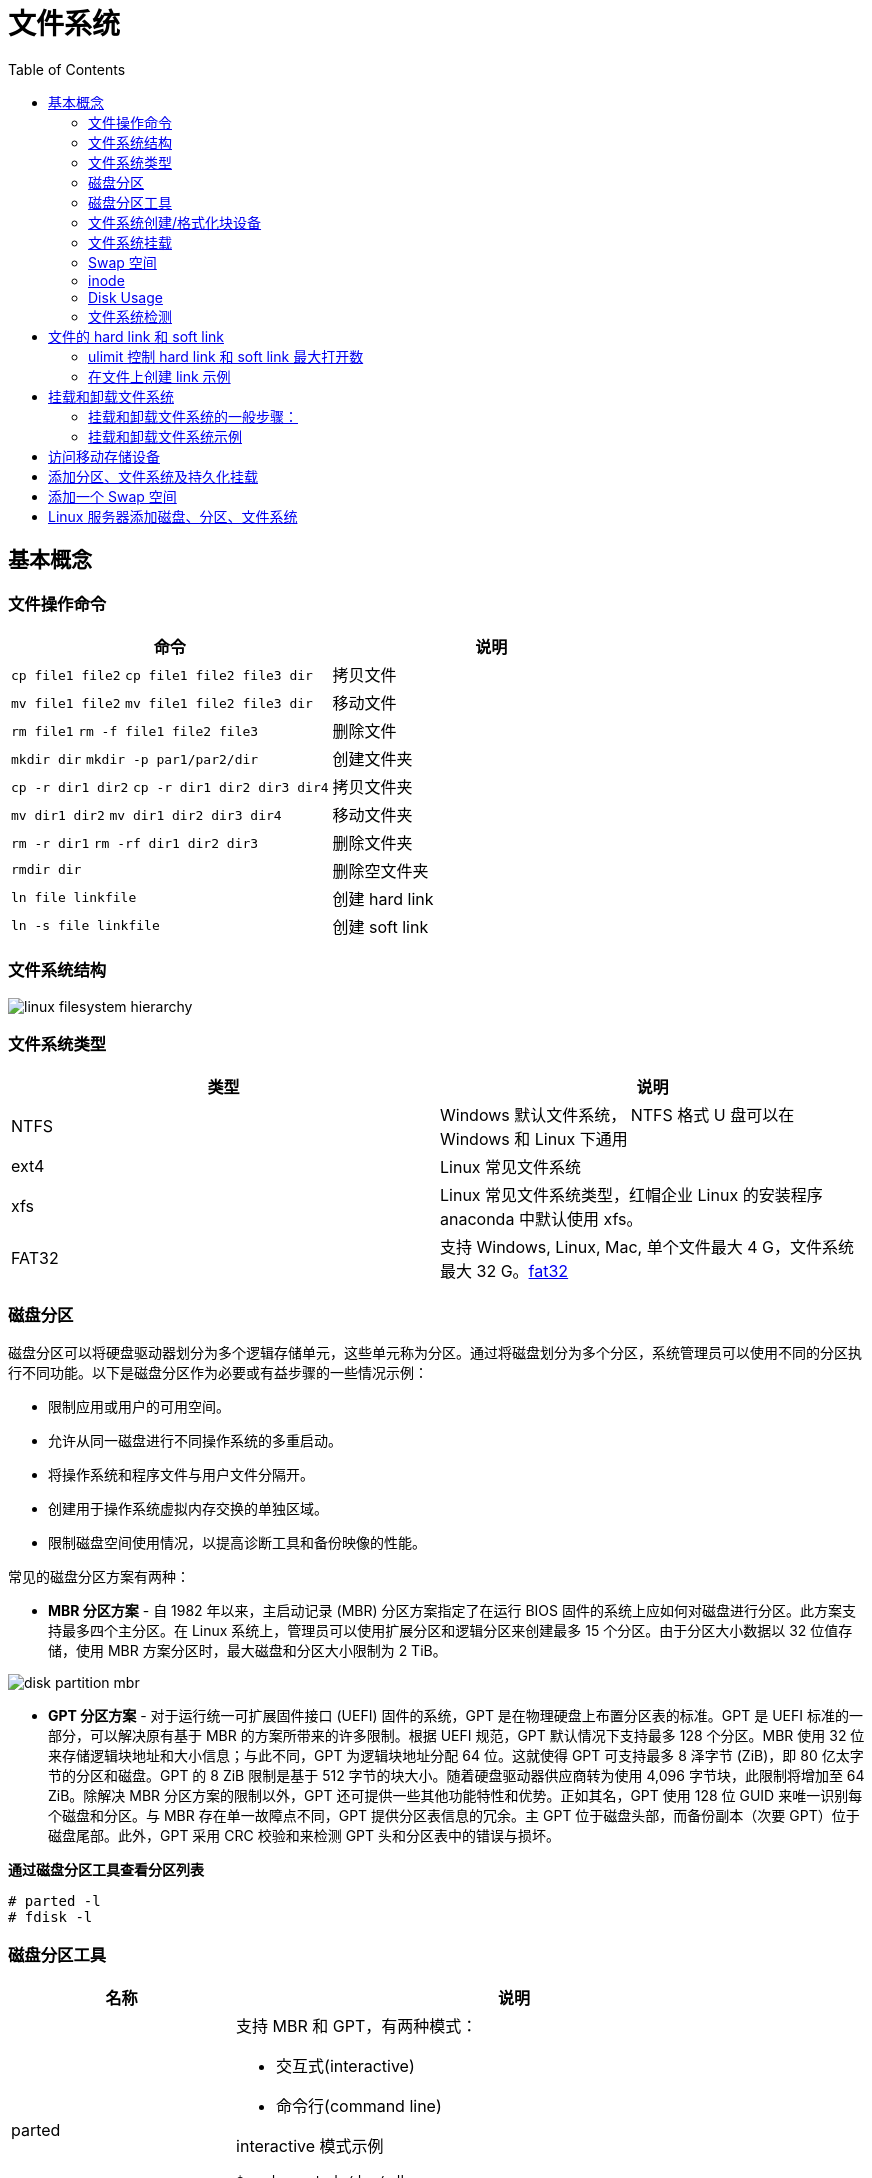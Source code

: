 = 文件系统
:toc: manual

== 基本概念

=== 文件操作命令

[cols="2a,2"]
|===
|命令 |说明

|`cp file1 file2`
`cp file1 file2 file3 dir`
|拷贝文件

|`mv file1 file2`
`mv file1 file2 file3 dir`
|移动文件

|`rm file1`
`rm -f file1 file2 file3`
|删除文件

|`mkdir dir`
`mkdir -p par1/par2/dir`
|创建文件夹

|`cp -r dir1 dir2`
`cp -r dir1 dir2 dir3 dir4`
|拷贝文件夹

|`mv dir1 dir2`
`mv dir1 dir2 dir3 dir4`
|移动文件夹

|`rm -r dir1`
`rm -rf dir1 dir2 dir3`
|删除文件夹

|`rmdir dir`
|删除空文件夹

|`ln file linkfile`
|创建 hard link

|`ln -s file linkfile`
|创建 soft link
|===

=== 文件系统结构

image:img/linux_filesystem_hierarchy.png[]

=== 文件系统类型

|===
|类型 |说明

|NTFS
|Windows 默认文件系统， NTFS 格式 U 盘可以在 Windows 和 Linux 下通用

|ext4
|Linux 常见文件系统

|xfs
|Linux 常见文件系统类型，红帽企业 Linux 的安装程序 anaconda 中默认使用 xfs。

|FAT32
|支持 Windows, Linux, Mac, 单个文件最大 4 G，文件系统最大 32 G。link:https://support.microsoft.com/en-us/help/154997/description-of-the-fat32-file-system[fat32]

|===

=== 磁盘分区

磁盘分区可以将硬盘驱动器划分为多个逻辑存储单元，这些单元称为分区。通过将磁盘划分为多个分区，系统管理员可以使用不同的分区执行不同功能。以下是磁盘分区作为必要或有益步骤的一些情况示例：

* 限制应用或用户的可用空间。
* 允许从同一磁盘进行不同操作系统的多重启动。
* 将操作系统和程序文件与用户文件分隔开。
* 创建用于操作系统虚拟内存交换的单独区域。
* 限制磁盘空间使用情况，以提高诊断工具和备份映像的性能。

常见的磁盘分区方案有两种：

* *MBR 分区方案* - 自 1982 年以来，主启动记录 (MBR) 分区方案指定了在运行 BIOS 固件的系统上应如何对磁盘进行分区。此方案支持最多四个主分区。在 Linux 系统上，管理员可以使用扩展分区和逻辑分区来创建最多 15 个分区。由于分区大小数据以 32 位值存储，使用 MBR 方案分区时，最大磁盘和分区大小限制为 2 TiB。

image:img/disk-partition-mbr.png[]

* *GPT 分区方案* - 对于运行统一可扩展固件接口 (UEFI) 固件的系统，GPT 是在物理硬盘上布置分区表的标准。GPT 是 UEFI 标准的一部分，可以解决原有基于 MBR 的方案所带来的许多限制。根据 UEFI 规范，GPT 默认情况下支持最多 128 个分区。MBR 使用 32 位来存储逻辑块地址和大小信息；与此不同，GPT 为逻辑块地址分配 64 位。这就使得 GPT 可支持最多 8 泽字节 (ZiB)，即 80 亿太字节的分区和磁盘。GPT 的 8 ZiB 限制是基于 512 字节的块大小。随着硬盘驱动器供应商转为使用 4,096 字节块，此限制将增加至 64 ZiB。除解决 MBR 分区方案的限制以外，GPT 还可提供一些其他功能特性和优势。正如其名，GPT 使用 128 位 GUID 来唯一识别每个磁盘和分区。与 MBR 存在单一故障点不同，GPT 提供分区表信息的冗余。主 GPT 位于磁盘头部，而备份副本（次要 GPT）位于磁盘尾部。此外，GPT 采用 CRC 校验和来检测 GPT 头和分区表中的错误与损坏。

[source, test]
.*通过磁盘分区工具查看分区列表*
----
# parted -l
# fdisk -l
----

=== 磁盘分区工具

[cols="2,5a"]
|===
|名称 |说明

|parted
|支持 MBR 和 GPT，有两种模式：

* 交互式(interactive)
* 命令行(command line)

interactive 模式示例

[source, bash]
----
$ sudo parted /dev/sdb
GNU Parted 3.1
Using /dev/sdb
Welcome to GNU Parted! Type 'help' to view a list of commands.
(parted)                    
----

|fdisk
|支持 MBR 分区方案，交互式分区示例：

[source, bash]
----
$ sudo fdisk /dev/sdb
Welcome to fdisk (util-linux 2.23.2).

Changes will remain in memory only, until you decide to write them.
Be careful before using the write command.


Command (m for help): 
----

|gdisk
|支持 GPT 分区方案，交互式分区示例：

[source, bash]
----
$ sudo gdisk /dev/sdb
GPT fdisk (gdisk) version 0.8.6

Partition table scan:
  MBR: MBR only
  BSD: not present
  APM: not present
  GPT: not present


***************************************************************
Found invalid GPT and valid MBR; converting MBR to GPT format.
THIS OPERATION IS POTENTIALLY DESTRUCTIVE! Exit by typing 'q' if
you don't want to convert your MBR partitions to GPT format!
***************************************************************


Warning! Secondary partition table overlaps the last partition by
33 blocks!
You will need to delete this partition or resize it in another utility.

Command (? for help):
----

|===

=== 文件系统创建/格式化块设备

创建块设备后，下一步是为其创建文件系统格式。文件系统将向块设备生成一种结构，这样就可以存储数据并从其中检索数据。

`mkfs` 命令可用于为块设备创建文件系统，或格式化块设备。

NOTE: 如果设备已挂载文件系统，`mkfs` 创建文件系统之前，首先需要卸载文件系统。

[source, bash]
.*示例1：磁盘格式化*
----
$ sudo mkfs -t xfs -f /dev/sdb
meta-data=/dev/sdb               isize=512    agcount=4, agsize=15360 blks
         =                       sectsz=512   attr=2, projid32bit=1
         =                       crc=1        finobt=0, sparse=0
data     =                       bsize=4096   blocks=61440, imaxpct=25
         =                       sunit=0      swidth=0 blks
naming   =version 2              bsize=4096   ascii-ci=0 ftype=1
log      =internal log           bsize=4096   blocks=855, version=2
         =                       sectsz=512   sunit=0 blks, lazy-count=1
realtime =none                   extsz=4096   blocks=0, rtextents=0
----

[source, bash]
.*示例2：分区格式化*
----
$ sudo mkfs -t xfs -f /dev/sdb1
meta-data=/dev/sdb1              isize=512    agcount=4, agsize=6400 blks
         =                       sectsz=512   attr=2, projid32bit=1
         =                       crc=1        finobt=0, sparse=0
data     =                       bsize=4096   blocks=25600, imaxpct=25
         =                       sunit=0      swidth=0 blks
naming   =version 2              bsize=4096   ascii-ci=0 ftype=1
log      =internal log           bsize=4096   blocks=855, version=2
         =                       sectsz=512   sunit=0 blks, lazy-count=1
realtime =none                   extsz=4096   blocks=0, rtextents=0

$ sudo mkfs -t ext4  /dev/sdb2
mke2fs 1.42.9 (28-Dec-2013)
Filesystem label=
OS type: Linux
Block size=1024 (log=0)
Fragment size=1024 (log=0)
Stride=0 blocks, Stripe width=0 blocks
25688 inodes, 102400 blocks
5120 blocks (5.00%) reserved for the super user
First data block=1
Maximum filesystem blocks=33685504
13 block groups
8192 blocks per group, 8192 fragments per group
1976 inodes per group
Superblock backups stored on blocks: 
	8193, 24577, 40961, 57345, 73729

Allocating group tables: done                            
Writing inode tables: done                            
Creating journal (4096 blocks): done
Writing superblocks and filesystem accounting information: done
----

=== 文件系统挂载

应用文件系统格式后，添加新文件系统的最后一步是将该文件系统连接到目录结构中。文件系统连接到目录层次结构中后，用户空间实用程序可以访问设备上的文件或在设备上写入文件。

`mount` 命令将设备手动连接到目录位置或挂载点，具体为指定设备和挂载点，以及可能需要的任何选项，从而自定义设备的行为。

[source, bash]
----
$ sudo mount /dev/sdb1 /mnt/path1
$ sudo mount /dev/sdb2 /mnt/path2

$ fallocate -l 50M a-file && sudo cp a-file /mnt/path1/ && sudo mv a-file /mnt/path2/

$ df -hT | grep sdb
/dev/sdb1             xfs        97M   56M   42M  58% /mnt/path1
/dev/sdb2             ext4      131M   52M   70M  43% /mnt/path2
----

通过将设备的列表添加到 /etc/fstab 文件中，管理员可以将设备配置为在系统启动时挂载到挂载点。

*/etc/fstab* 是以空格分隔的文件，每行具有六个字段。

----
UUID=7a20315d-ed8b-4e75-a5b6-24ff9e1f9838  /  xfs  defaults  1 1
----

* 第一个字段指定要使用的设备。此外，也可使用设备文件（例如 /dev/vdb1）指定设备。UUID 存储在文件系统超级块中，并在文件系统创建时创建。
* 第二个字段是设备应连接到目录层次结构中的挂载点。挂载点应已存在；如果不存在，可以使用 mkdir 创建挂载点。
* 第三个字段包含已应用于块设备的文件系统类型。
* 第四个字段是挂载时应该应用于设备以便自定义行为的选项列表。此字段是必需的，且有一组称为 defaults 的常用选项。其他选项记录在 mount man page 中。
* 第五个字段是转储标志，转储标志与 dump 命令配合使用，用于生成设备内容的备份。
* 第六个字段是fsck 顺序标志，fsck 顺序字段确定在文件系统未完全卸载的情况下，是否应在启动时运行 fsck。fsck 顺序的值指示当有多个文件系统需要检查时，应对这些文件系统运行 fsck 的顺序。

https://en.wikipedia.org/wiki/Fstab[fstab]

=== Swap 空间

Swap 空间也称交换空间，它是可与 Linux 内核内存管理子系统配合使用的磁盘区域，用于通过保存不活动的内存页来补充系统 RAM。系统 RAM 与 Swap 空间组合在一起称为虚拟内存。

当系统上的内存使用量超过定义的限制时，内核将梳理 RAM，寻找已分配给进程但空闲的内存页。内核将空闲的内存页写入到交换区，并且重新分配 RAM 页面以供其他进程使用。如果某个程序需要访问已写入到磁盘的页面，则内核会找到另一个空闲的内存页，将其写入到磁盘，然后从交换区重新调用所需的页面。

由于交换区位于磁盘上，所以与 RAM 相比交换非常慢。尽管交换空间用于扩充系统 RAM，但应仅可能将交换空间的使用保持在最低限度。

=== inode

In Linux, metadata and files are organized into a structure called an inode. The inodes be stored in an inode table and help users to manage the files on file system. The inode itself doesn't actually store file date or the file name, but it does store everything else about a file.

=== Disk Usage

The du or disk usage command shows us the disk usage of a specific directory. If you don't specify a directory, it'll default to your current one. The -h flag gives you the data measurements in human readable form. You should use the du command if you want to know how much data space is being used by files in a directory.
 
[source, bash]
----
$ du -h
----

The df command, or disk free, which used if you want to know how much free space you have on your machine is the df command, or disk free. This shows you the free space available on your entire machine. The -h flag gives you the data measurements in human readable form.
 
[source, bash]
----
$df -h
----
 
=== 文件系统检测

`fsck` 命令可以用来检测未挂载的文件系统。

[source, bash]
----
$ sudo fsck /dev/sdb1
----

https://en.wikipedia.org/wiki/Fsck[详细关于 fsck]

== 文件的 hard link 和 soft link

* Softlinks allow us to link to another file using a file name.
* Hardlinks don't point to a file. In Linux, they link to an inode which is stored in an inode table on the file system.
 
image:img/files-slink-hlink.png[]

.*Hard Link 和 Soft Link 的区别*
|===
|编号 |描述

|1
|当原始文件删除后 hard link 文件保存了原始文件的内容，而 soft link 不会。

|2
|soft link 可以指向一个文件夹，而 hard link 不可以。
|===

=== ulimit 控制 hard link 和 soft link 最大打开数

`/etc/security/limits.conf` 文件控制 hard link，soft link 以及最大打开文件数。

[source, text]
.*ulimit 查看 soft/hard link*
----
# ulimit
# ulimit -a
----

=== 在文件上创建 link 示例

[source, text]
.*1 - 创建一个文件*
----
# echo "Hello World" > newfile.txt
# ls -l newfile.txt
-rw-r--r--. 1 root root 12 Nov 26 17:18 newfile.txt
----

[source, text]
.*2 - ln 创建一个 hard link*
----
# ln newfile.txt /tmp/newfile-hlink.txt
# ls -l newfile.txt /tmp/newfile-hlink.txt
-rw-r--r--. 2 root root 12 Nov 26 17:18 newfile.txt
-rw-r--r--. 2 root root 12 Nov 26 17:18 /tmp/newfile-hlink.txt
----

[source, text]
.*3 - ln -s 创建一个 soft link*
----
# ln -s newfile.txt /tmp/newfile-slink.txt

# ls -il newfile /tmp/newfile-hlink.txt /tmp/newfile-slink.txt
  4693201 -rw-r--r--. 2 root root 0 Jul  9 11:39 newfile
  4693201 -rw-r--r--. 2 root root 0 Jul  9 11:39 /tmp/newfile-hlink.txt
134686970 lrwxrwxrwx. 1 root root 7 Jul  9 11:41 /tmp/newfile-slink.txt -> newfile
----

NOTE: 文件和其对应的 hard link 文件的 inode 是相同的。inode 是在磁盘格式化时创建。

[source, text]
.*4 - 编辑文件*
----
# echo "modify from hard link" >> /tmp/newfile-hlink.txt
# echo "nodify from soft link" >> /tmp/newfile-slink.txt

# cat newfile.txt && cat /tmp/newfile-hlink.txt && cat /tmp/newfile-slink.txt

# rm newfile.txt
# ls -l /tmp/newfile-hlink.txt /tmp/newfile-slink.txt
-rw-r--r--. 1 root root 34 Jul  9 11:17 /tmp/newfile-hlink.txt
lrwxrwxrwx. 1 root root 11 Jul  9 11:09 /tmp/newfile-slink.txt -> newfile.txt

# cat /tmp/newfile-hlink.txt && cat /tmp/newfile-slink.txt
----

[source, text]
.*5 - ln -s 创建一个 soft link 指向文件夹*
----
# ln -s /tmp /root/tempdir
# ls -l /root/
lrwxrwxrwx.  1 root  root          4 Feb 15 16:38 tempdir -> /tmp
# cd /root/tempdir/
# ls
----

== 挂载和卸载文件系统

=== 挂载和卸载文件系统的一般步骤：

[source, text]
.*1 - 查看存在的分区及文件系统 UUID*
----
# blkid 
/dev/vda1: UUID="9bf6b9f7-92ad-441b-848e-0257cbb883d1" TYPE="xfs"
----

[source, text]
.*2 - mount*
----
# mkdir /mnt/mydata
# mount /dev/vda1 /mnt/mydata
# cd /mnt/mydata
----

NOTE: mount 也可以使用文件系统的 UUID，例如上述 mount 操作也可以通过命令`mount UUID="9bf6b9f7-92ad-441b-848e-0257cbb883d1" /mnt/mydata`

[source, text]
.*3 - 查看打开的文件*
----
# lsof /mnt/mydata
COMMAND  PID USER   FD   TYPE DEVICE SIZE/OFF NODE NAME
bash    4755 root  cwd    DIR  252,1     4096   64 /mnt/mydata
lsof    5097 root  cwd    DIR  252,1     4096   64 /mnt/mydata
lsof    5098 root  cwd    DIR  252,1     4096   64 /mnt/mydata
----

[source, text]
.*4 - umount*
----
# cd
# umount /mnt/mydata
----

=== 挂载和卸载文件系统示例

本部分练习在指定的挂载点识别和挂载新的文件系统，然后将它卸载。

[source, text]
.*1 - 执行如下命令创建一个分区*
----
echo "Checking device availability ..."
PDISK=$(df | grep '/$' | sed 's:/dev/\([a-z]*\).*:\1:')
SDISK=$(grep -v "${PDISK}" /proc/partitions | sed '1,2d; s/.* //' | grep "${PDISK:0:${#PDISK}-1}.$" | sort | head -n 1)
PDISKDEV=/dev/${PDISK}
SDISKDEV=/dev/${SDISK}

if [[ -z "${SDISKDEV}" ]]; then
  echo "No secondary disk device recognized."
  exit 15
fi
DEVICE=${SDISKDEV}
PART_DEV=${DEVICE}1

echo "Creating partition on $DEVICE ..."
parted -s ${DEVICE} mklabel msdos mkpart primary 2048s 1050623s &> /dev/null || srv_exit "parted failed: $?" 151
partprobe &> /dev/null || srv_exit "partprobe failed: $?" 151

echo "Creating XFS on PARTITION ..."
mkfs.xfs -f ${PART_DEV} &> /dev/null || srv_exit "mkfs failed: $?" 153

echo -e '\033[1;36mSUCCESS\033[0;39m'
----

[source, text]
.*2 - 使用 blkid 查看新增分区 vdb1 的 UUID*
----
# blkid
/dev/vda1: UUID="9bf6b9f7-92ad-441b-848e-0257cbb883d1" TYPE="xfs" 
/dev/vdb1: UUID="28fe8334-7808-4d53-a251-4e3605372dae" TYPE="xfs"
----

[source, text]
.*3 - 创建挂载点 /mnt/newspace*
----
# mkdir /mnt/newspace
----

[source, text]
.*4 - 根据 UUID 将文件系统挂载到 /mnt/newspace 目录*
----
# mount UUID="28fe8334-7808-4d53-a251-4e3605372dae" /mnt/newspace
----

[source, text]
.*5 - 在 /mnt/newspace 目录中，创建一个新目录 /mnt/newspace/newdir，以及一个空文件 /mnt/newspace/newdir/newfile*
----
# cd /mnt/newspace/ && mkdir newdir
# cd newdir/ &&  echo "test" >> newfile
----

[source, text]
.*6 - 卸载 /mnt/newspace 目录中挂载的文件系统*
----
# umount /mnt/newspace
----

== 访问移动存储设备

通常移动存储设备会自动 mount，通过 `df` 可以查看 mount 位置，通常路径为 `/run/media/<user>/<label>`。

[source, text]
.*查看移动存储设备 mount 点*
----
$ df -h
Filesystem             Size  Used Avail Use% Mounted on
/dev/sdb               240M  184M   56M  77% /run/media/kylin/DISK_IMG
/dev/sdc1               15G   16K   15G   1% /run/media/kylin/B453-8CAA
----

[source, text]
.*访问访问移动存储设备*
----
$ cd /run/media/kylin/B453-8CAA/
$ mkdir eap && cd eap
$ cp /run/media/kylin/DISK_IMG/jboss-eap-7.0.0.zip ./
----

== 添加分区、文件系统及持久化挂载

本部分目的是在一个新分配的磁盘上创建一个 MBR 分区，将该分区格式化为 ext4 文件系统，然后配置该文件系统以进行永久挂载。

[source, text]
.*1 - 查看所有磁盘*
----
# lsblk 
NAME   MAJ:MIN RM SIZE RO TYPE MOUNTPOINT
vda    253:0    0  10G  0 disk 
└─vda1 253:1    0  10G  0 part /
vdb    253:16   0  10G  0 disk
----

[source, text]
.*2 - 在第二块盘上创建一个 1 GB MBR 分区*
----
# fdisk /dev/vdb 
Welcome to fdisk (util-linux 2.23.2).

Changes will remain in memory only, until you decide to write them.
Be careful before using the write command.

Device does not contain a recognized partition table
Building a new DOS disklabel with disk identifier 0xcdad335a.

Command (m for help): p

Disk /dev/vdb: 10.7 GB, 10737418240 bytes, 20971520 sectors
Units = sectors of 1 * 512 = 512 bytes
Sector size (logical/physical): 512 bytes / 512 bytes
I/O size (minimum/optimal): 512 bytes / 512 bytes
Disk label type: dos
Disk identifier: 0xcdad335a

   Device Boot      Start         End      Blocks   Id  System

Command (m for help): n
Partition type:
   p   primary (0 primary, 0 extended, 4 free)
   e   extended
Select (default p): p
Partition number (1-4, default 1): 1
First sector (2048-20971519, default 2048): 
Using default value 2048
Last sector, +sectors or +size{K,M,G} (2048-20971519, default 20971519): +1G
Partition 1 of type Linux and of size 1 GiB is set

Command (m for help): w
The partition table has been altered!

Calling ioctl() to re-read partition table.
Syncing disks.
----

[source, text]
.*3 - 更新磁盘分区表*
----
# partprobe
----

[source, text]
.*4 - 查看所有磁盘及分区*
----
# lsblk 
NAME   MAJ:MIN RM SIZE RO TYPE MOUNTPOINT
vda    253:0    0  10G  0 disk 
└─vda1 253:1    0  10G  0 part /
vdb    253:16   0  10G  0 disk 
└─vdb1 253:17   0   1G  0 part 
----

[source, text]
.*5 - 格式化新创建的分区为 ext4 格式的文件系统*
----
# mkfs -t ext4 /dev/vdb1
mke2fs 1.42.9 (28-Dec-2013)
Filesystem label=
OS type: Linux
Block size=4096 (log=2)
Fragment size=4096 (log=2)
Stride=0 blocks, Stripe width=0 blocks
65536 inodes, 262144 blocks
13107 blocks (5.00%) reserved for the super user
First data block=0
Maximum filesystem blocks=268435456
8 block groups
32768 blocks per group, 32768 fragments per group
8192 inodes per group
Superblock backups stored on blocks: 
	32768, 98304, 163840, 229376

Allocating group tables: done                            
Writing inode tables: done                            
Creating journal (8192 blocks): done
Writing superblocks and filesystem accounting information: done
----

[source, text]
.*6 - 将新创建的文件系统配置为永久挂载于 /archive*
----
# mkdir /archive
# blkid 
/dev/vda1: UUID="9bf6b9f7-92ad-441b-848e-0257cbb883d1" TYPE="xfs" 
/dev/vdb1: UUID="410fd8ab-0458-4e75-a649-2001b3e3946b" TYPE="ext4" 

# cat /etc/fstab 

#
# /etc/fstab
# Created by anaconda on Wed May  7 01:22:57 2014
#
# Accessible filesystems, by reference, are maintained under '/dev/disk'
# See man pages fstab(5), findfs(8), mount(8) and/or blkid(8) for more info
#
UUID=9bf6b9f7-92ad-441b-848e-0257cbb883d1 /                       xfs     defaults        1 1
UUID=410fd8ab-0458-4e75-a649-2001b3e3946b /archive   ext4   defaults  0  2
----

[source, text]
.*7 - 挂载新文件系统*
----
# mount -a
# mount | grep -w /archive
/dev/vdb1 on /archive type ext4 (rw,relatime,seclabel,data=ordered)
----

[source, text]
.*8 - 再次查看磁盘、分区、挂载点*
----
# lsblk 
NAME   MAJ:MIN RM SIZE RO TYPE MOUNTPOINT
vda    253:0    0  10G  0 disk 
└─vda1 253:1    0  10G  0 part /
vdb    253:16   0  10G  0 disk 
└─vdb1 253:17   0   1G  0 part /archive
----

== 添加一个 Swap 空间

[source, text]
.*1 - 创建一个 500MB Linux swap 类型的分区*
----
# fdisk /dev/mapper/rhel-swap
Welcome to fdisk (util-linux 2.23.2).

Changes will remain in memory only, until you decide to write them.
Be careful before using the write command.

Device does not contain a recognized partition table
Building a new DOS disklabel with disk identifier 0xd7068ae9.

Command (m for help): p

Disk /dev/mapper/rhel-swap: 968 MB, 968884224 bytes, 1892352 sectors
Units = sectors of 1 * 512 = 512 bytes
Sector size (logical/physical): 512 bytes / 512 bytes
I/O size (minimum/optimal): 512 bytes / 512 bytes
Disk label type: dos
Disk identifier: 0xd7068ae9

                Device Boot      Start         End      Blocks   Id  System

Command (m for help): n
Partition type:
   p   primary (0 primary, 0 extended, 4 free)
   e   extended
Select (default p): 
Using default response p
Partition number (1-4, default 1): 
First sector (2048-1892351, default 2048): 
Using default value 2048
Last sector, +sectors or +size{K,M,G} (2048-1892351, default 1892351): +500M
Partition 1 of type Linux and of size 500 MiB is set

Command (m for help): t
Selected partition 1
Hex code (type L to list all codes): 82
Changed type of partition 'Linux' to 'Linux swap / Solaris'

Command (m for help): w
The partition table has been altered!

Calling ioctl() to re-read partition table.

WARNING: Re-reading the partition table failed with error 22: Invalid argument.
The kernel still uses the old table. The new table will be used at
the next reboot or after you run partprobe(8) or kpartx(8)
Syncing disks.
----

[source, text]
.*2 - 更新磁盘分区表*
----
# partprobe
----

[source, text]
.*3 - 初始化 swap 分区*
----
# mkswap /dev/vdb1 
Setting up swapspace version 1, size = 511996 KiB
no label, UUID=c4d1b1d3-18db-47c0-ae2e-339091d009d2
----

[source, text]
.*4 - 激活和删除 swap 分区*
----
# swapon /dev/vdb1 
# swapon -s
Filename				Type		Size	Used	Priority
/dev/vdb1                              	partition	511996	0	-1

# swapoff /dev/vdb1
----

[source, text]
.*5 - 持久化配置 swap*
----
# vim /etc/fstab
UUID=c4d1b1d3-18db-47c0-ae2e-339091d009d2  swap  swap  defaults        0 0
----

[source, text]
.*6 - 激活 swap*
----
# swapon -a
# swapon -s
Filename				Type		Size	Used	Priority
/dev/vdb1                              	partition	511996	0	-1
----

[source, text]
.7 - 重起系统后检查 Swap 配置生效*
----
# swapon -s
Filename				Type		Size	Used	Priority
/dev/vdb1                              	partition	511996	0	-1

# free 
             total       used       free     shared    buffers     cached
Mem:       1885296     506816    1378480      17092        692     210168
-/+ buffers/cache:     295956    1589340
Swap:       511996          0     511996
----

== Linux 服务器添加磁盘、分区、文件系统

本部分将完成将在一个新分配的磁盘上创建一个 GPT 分区，将该分区格式化为 XFS 文件系统，然后配置该文件系统以进行永久挂载，还将创建两个 512 MiB 的交换分区。然后将其中一个交换分区的优先级配置为 1。

[source, text]
.*1 - 在 /dev/vdb 上创建一个类型为 Linux 的 2 GiB GPT 分区*
----
# gdisk /dev/vdb 
GPT fdisk (gdisk) version 0.8.6

Partition table scan:
  MBR: not present
  BSD: not present
  APM: not present
  GPT: not present

Creating new GPT entries.

Command (? for help): n
Partition number (1-128, default 1): 
First sector (34-20971486, default = 2048) or {+-}size{KMGTP}: 
Last sector (2048-20971486, default = 20971486) or {+-}size{KMGTP}: +2G
Current type is 'Linux filesystem'
Hex code or GUID (L to show codes, Enter = 8300): 
Changed type of partition to 'Linux filesystem'
----

[source, text]
.*2 - 在 /dev/vdb 上创建两个类型为 Linux swap 的 512 MiB 分区*
----
Command (? for help): n
Partition number (2-128, default 2): 
First sector (34-20971486, default = 4196352) or {+-}size{KMGTP}: 
Last sector (4196352-20971486, default = 20971486) or {+-}size{KMGTP}: +512M
Current type is 'Linux filesystem'
Hex code or GUID (L to show codes, Enter = 8300): 8200
Changed type of partition to 'Linux swap'

Command (? for help): n
Partition number (3-128, default 3): 
First sector (34-20971486, default = 5244928) or {+-}size{KMGTP}: 
Last sector (6293504-20971486, default = 20971486) or {+-}size{KMGTP}: +512M
Current type is 'Linux filesystem'
Hex code or GUID (L to show codes, Enter = 8300): p
Hex code or GUID (L to show codes, Enter = 8300): 8200
Changed type of partition to 'Linux swap'

Command (? for help): p
Disk /dev/vdb: 20971520 sectors, 10.0 GiB
Logical sector size: 512 bytes
Disk identifier (GUID): 329AE943-B779-44E9-85C4-D402B436F67D
Partition table holds up to 128 entries
First usable sector is 34, last usable sector is 20971486
Partitions will be aligned on 2048-sector boundaries
Total free space is 14679997 sectors (7.0 GiB)

Number  Start (sector)    End (sector)  Size       Code  Name
   1            2048         4196351   2.0 GiB     8300  Linux filesystem
   2         4196352         5244927   512.0 MiB   8200  Linux swap
   3         6293504         7342079   512.0 MiB   8200  Linux swap

Command (? for help): w

Final checks complete. About to write GPT data. THIS WILL OVERWRITE EXISTING
PARTITIONS!!

Do you want to proceed? (Y/N): y
OK; writing new GUID partition table (GPT) to /dev/vdb.
The operation has completed successfully.
----

[source, text]
.*3 - 更新系统分区表*
----
# partprobe
----

[source, text]
.*4 - 格式化新创建的分区。将 2 GiB 的分区格式化为 XFS 文件系统。将两个 512 MiB 的分区初始化为交换空间*
----
# mkfs -t xfs /dev/vdb1
meta-data=/dev/vdb1              isize=256    agcount=4, agsize=131072 blks
         =                       sectsz=512   attr=2, projid32bit=1
         =                       crc=0
data     =                       bsize=4096   blocks=524288, imaxpct=25
         =                       sunit=0      swidth=0 blks
naming   =version 2              bsize=4096   ascii-ci=0 ftype=0
log      =internal log           bsize=4096   blocks=2560, version=2
         =                       sectsz=512   sunit=0 blks, lazy-count=1
realtime =none                   extsz=4096   blocks=0, rtextents=0

# mkswap /dev/vdb2 
Setting up swapspace version 1, size = 524284 KiB
no label, UUID=172c20f5-a3e2-400f-bdcd-89d9cd738df6

# mkswap /dev/vdb3
Setting up swapspace version 1, size = 524284 KiB
no label, UUID=19f2b8a4-329b-48d2-bd46-0c176a3ab67d
----

[source, text]
.*5 - 将新创建的 XFS 文件系统配置为永久挂载于 /backup*
----
# mkdir /backup

# blkid /dev/vdb1 
/dev/vdb1: UUID="45ce2a69-efda-4208-b686-92c68de592f3" TYPE="xfs" PARTLABEL="Linux filesystem" PARTUUID="f6aeaad2-fe8a-4fef-907d-f5a8c1614be2"


# vim /etc/fstab
UUID=45ce2a69-efda-4208-b686-92c68de592f3 /backup  xfs  defaults  0  2
----

[source, text]
.*6 - 将新创建的交换空间配置为在启动时启用。将其中一个交换空间设置为优先于另一个交换空间*
----
# blkid | grep "swap"
/dev/vdb2: UUID="172c20f5-a3e2-400f-bdcd-89d9cd738df6" TYPE="swap" PARTLABEL="Linux swap" PARTUUID="8b7060fc-0438-444c-9711-a5afbad0d028" 
/dev/vdb3: UUID="19f2b8a4-329b-48d2-bd46-0c176a3ab67d" TYPE="swap" PARTLABEL="Linux swap" PARTUUID="20fe79f3-1500-43ea-bee3-cfaa71dc3d04"

# vim /etc/fstab
UUID=172c20f5-a3e2-400f-bdcd-89d9cd738df6 swap  swap  defaults  0  0
UUID=19f2b8a4-329b-48d2-bd46-0c176a3ab67d swap  swap  pri=1  0  0
----

[source, text]
.*7 - 服务器重新启动后，登录并验证 /dev/vdb1 是否已挂载于 /backup。另请验证两个 512 MiB 的交换分区是否已启用，并且其中一个分区具有默认优先级，而另一个分区具有优先级 1*
----
# mount | grep ^/
/dev/vda1 on / type xfs (rw,relatime,seclabel,attr2,inode64,noquota)
/dev/vdb1 on /backup type xfs (rw,relatime,seclabel,attr2,inode64,noquota)

# free 
             total       used       free     shared    buffers     cached
Mem:       1885296     504016    1381280      17108        716     210188
-/+ buffers/cache:     293112    1592184
Swap:      1048568          0    1048568

# swapon -s
Filename				Type		Size	Used	Priority
/dev/vdb3                              	partition	524284	0	1
/dev/vdb2                              	partition	524284	0	-1

# lsblk 
NAME   MAJ:MIN RM  SIZE RO TYPE MOUNTPOINT
vda    253:0    0   10G  0 disk 
└─vda1 253:1    0   10G  0 part /
vdb    253:16   0   10G  0 disk 
├─vdb1 253:17   0    2G  0 part /backup
├─vdb2 253:18   0  512M  0 part [SWAP]
└─vdb3 253:19   0  512M  0 part [SWAP]
----


